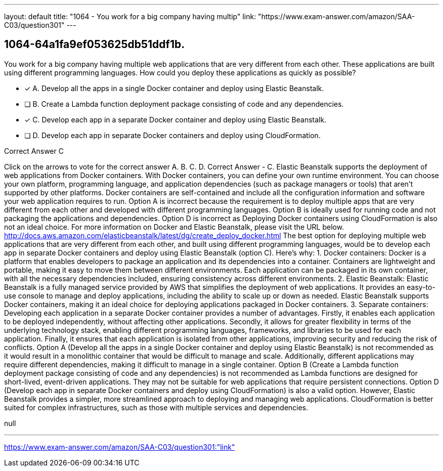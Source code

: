 ---
layout: default 
title: "1064 - You work for a big company having multip"
link: "https://www.exam-answer.com/amazon/SAA-C03/question301"
---


[.question]
== 1064-64a1fa9ef053625db51ddf1b.


****

[.query]
--
You work for a big company having multiple web applications that are very different from each other.
These applications are built using different programming languages.
How could you deploy these applications as quickly as possible?


--

[.list]
--
* [*] A. Develop all the apps in a single Docker container and deploy using Elastic Beanstalk.
* [ ] B. Create a Lambda function deployment package consisting of code and any dependencies.
* [*] C. Develop each app in a separate Docker container and deploy using Elastic Beanstalk.
* [ ] D. Develop each app in separate Docker containers and deploy using CloudFormation.

--
****

[.answer]
Correct Answer  C

[.explanation]
--
Click on the arrows to vote for the correct answer
A.
B.
C.
D.
Correct Answer - C.
Elastic Beanstalk supports the deployment of web applications from Docker containers.
With Docker containers, you can define your own runtime environment.
You can choose your own platform, programming language, and application dependencies (such as package managers or tools) that aren't supported by other platforms.
Docker containers are self-contained and include all the configuration information and software your web application requires to run.
Option A is incorrect because the requirement is to deploy multiple apps that are very different from each other and developed with different programming languages.
Option B is ideally used for running code and not packaging the applications and dependencies.
Option D is incorrect as Deploying Docker containers using CloudFormation is also not an ideal choice.
For more information on Docker and Elastic Beanstalk, please visit the URL below.
http://docs.aws.amazon.com/elasticbeanstalk/latest/dg/create_deploy_docker.html
The best option for deploying multiple web applications that are very different from each other, and built using different programming languages, would be to develop each app in separate Docker containers and deploy using Elastic Beanstalk (option C). Here's why:
1.
Docker containers: Docker is a platform that enables developers to package an application and its dependencies into a container. Containers are lightweight and portable, making it easy to move them between different environments. Each application can be packaged in its own container, with all the necessary dependencies included, ensuring consistency across different environments.
2.
Elastic Beanstalk: Elastic Beanstalk is a fully managed service provided by AWS that simplifies the deployment of web applications. It provides an easy-to-use console to manage and deploy applications, including the ability to scale up or down as needed. Elastic Beanstalk supports Docker containers, making it an ideal choice for deploying applications packaged in Docker containers.
3.
Separate containers: Developing each application in a separate Docker container provides a number of advantages. Firstly, it enables each application to be deployed independently, without affecting other applications. Secondly, it allows for greater flexibility in terms of the underlying technology stack, enabling different programming languages, frameworks, and libraries to be used for each application. Finally, it ensures that each application is isolated from other applications, improving security and reducing the risk of conflicts.
Option A (Develop all the apps in a single Docker container and deploy using Elastic Beanstalk) is not recommended as it would result in a monolithic container that would be difficult to manage and scale. Additionally, different applications may require different dependencies, making it difficult to manage in a single container.
Option B (Create a Lambda function deployment package consisting of code and any dependencies) is not recommended as Lambda functions are designed for short-lived, event-driven applications. They may not be suitable for web applications that require persistent connections.
Option D (Develop each app in separate Docker containers and deploy using CloudFormation) is also a valid option. However, Elastic Beanstalk provides a simpler, more streamlined approach to deploying and managing web applications. CloudFormation is better suited for complex infrastructures, such as those with multiple services and dependencies.
--

[.ka]
null

'''



https://www.exam-answer.com/amazon/SAA-C03/question301:"link"


